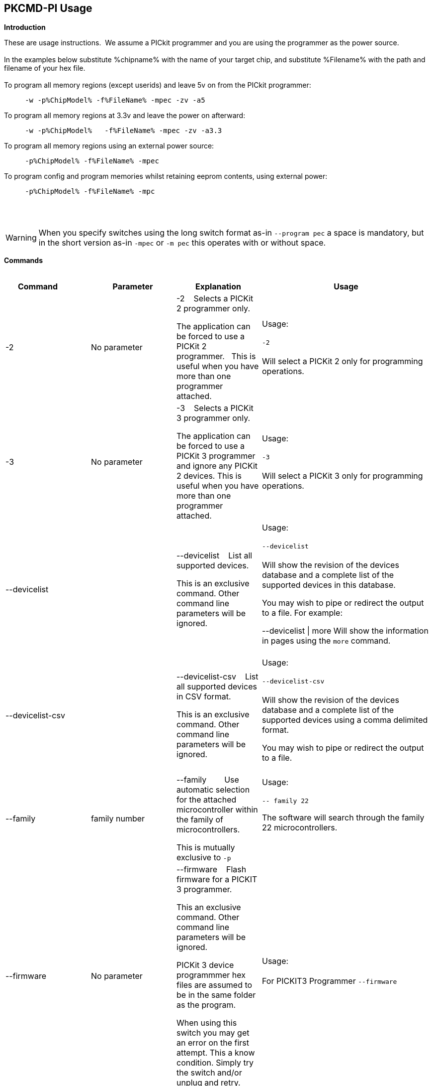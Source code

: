 == PKCMD-PI Usage

*Introduction*


These are usage instructions.&#160;&#160;We assume a PICkit programmer and you are using the programmer as the power source.&#160;&#160;
{empty} +
{empty} +
In the examples below substitute %chipname% with the name of your target chip, and substitute %Filename% with the path and filename of your hex file.&#160;&#160;
{empty} +
{empty} +
To program all memory regions (except userids) and leave 5v on from the PICkit programmer:

----
     -w -p%ChipModel% -f%FileName% -mpec -zv -a5
----

To program all memory regions at 3.3v and leave the power on afterward:

----
     -w -p%ChipModel%   -f%FileName% -mpec -zv -a3.3
----

To program all memory regions using an external power source:

----
     -p%ChipModel% -f%FileName% -mpec
----

To program config and program memories whilst retaining eeprom contents, using external power:

----
     -p%ChipModel% -f%FileName% -mpc
----

{empty} +
{empty} +

WARNING: When you specify switches using the long switch format as-in `--program  pec` a space is mandatory, but in the short version  as-in `-mpec` or `-m pec` this operates with or without space.

*Commands*
{empty} +
{empty} +


[cols="<20%,20%,20%,40%", options=header,width=100%,]
|===
//This padding is needed to control the column width
<|Command&#160;&#160;&#160;&#160;&#160;&#160;&#160;&#160;&#160;&#160;
<|Parameter
<|Explanation
<|Usage

<|-2
<|No parameter
<|-2&#160;&#160;&#160;&#160;Selects a PICKit 2 programmer only.&#160;&#160;

The application can be forced to use a PICKit 2 programmer.&#160;&#160;
This is useful when you have more than one programmer attached.&#160;&#160;

|Usage:
{empty} +
{empty} +
`-2`
{empty} +
{empty} +
Will select a PICKit 2 only for programming operations.
{empty} +
<|-3
<|No parameter
<|-3&#160;&#160;&#160;&#160;Selects a PICKit 3 programmer only.

The application can be forced to use a PICKit 3 programmer and ignore any PICKit 2 devices.
This is useful when you have more than one programmer attached.

<|Usage:
{empty} +
{empty} +
`-3`
{empty} +
{empty} +
Will select a PICKit 3 only for programming operations.
{empty} +

<|--devicelist

<|

<|--devicelist&#160;&#160;&#160;&#160;List all supported devices.

This is an exclusive command.  Other command line parameters will be ignored.

<|Usage:
{empty} +
{empty} +
`--devicelist`
{empty} +
{empty} +
Will show the revision of the devices database and a complete list of the supported devices in this database.

You may wish to pipe or redirect the output to a file. For example:

--devicelist \| more        Will show the information in pages using the `more` command.
{empty} +
{empty} +
<|--devicelist-csv
<|
<|--devicelist-csv&#160;&#160;&#160;&#160;List all supported devices in CSV format.

This is an exclusive command.  Other command line parameters will be ignored.
|Usage:
{empty} +
{empty} +
`--devicelist-csv`
{empty} +
{empty} +
Will show the revision of the devices database and a complete list of the supported devices using a comma delimited format.

You may wish to pipe or redirect the output to a file.
{empty} +
{empty} +

<|--family
<|family number
<|--family&#160;&#160;&#160;&#160;&#160;&#160;&#160;&#160;Use automatic selection for the attached microcontroller within the family of microcontrollers.

This is mutually exclusive to `-p`


<|Usage:
{empty} +
{empty} +
`-- family 22`

The software will search through the family 22 microcontrollers.

{empty} +
{empty} +

<|--firmware
<|No parameter
<|--firmware&#160;&#160;&#160;&#160;Flash firmware for a PICKIT 3 programmer.

This an exclusive command.  Other command line parameters will be ignored.

PICKit 3 device programmmer hex files are assumed to be in the same folder as the program.

When using this switch you may get an error on the first attempt.  This a know condition. Simply try the switch and/or unplug and retry.

<|Usage:
{empty} +
{empty} +
For PICKIT3 Programmer  `--firmware`
{empty} +
{empty} +


//-a
<|-a
<|Requires a parameter
<|-a&#160;&#160;&#160;&#160;Adjust the standard operating voltage.

Can be used with programmers that support changing the operating voltage, such as official PICKit 2 and 3 tools. Not all clone PICKIT programmers support changing the operating voltages.

Examples:
-a5
-a3.3
-a2.8

If instructed to leave power on after programming (-zv), the voltage after programming will reflect this parameter.

The -a parameter requires -w to operate. If -w is not specified then -a will not set the operating voltage.

See also: -k to remove programmer power.

<|Usage:
{empty} +
{empty} +
Example 1.  Set to 3.3v
{empty} +
{empty} +
`-w   -pPIC12f675   -f12f675.hex  -u343c  -mpec  -a3.3 -zv`
{empty} +
{empty} +
Example 2.  Set to 5.0v
{empty} +
{empty} +
`-w   -pPIC12f675   -f12f675.hex  -u343c  -mpec  -a5 -zv`
{empty} +
{empty} +
Example 3.  Set to the default operating voltage.  -a is not explicitly stated as -w will set to the standard operating voltage.  This is shown for completeness.
{empty} +
{empty} +
`-w   -pPIC12f675   -f12f675.hex  -u343c  -mpec  -zv`
{empty} +
{empty} +

*Fixed Voltage Case*
{empty} +
{empty} +
Some clone programmers lack the ability to change the voltage. When using such a tool, -a will have no effect.

<|-b
<|Requires a filename as parameter
<|-b&#160;&#160;&#160;&#160;The filename of the PKPlusDeviceFile.dat file.

This an optional switch. The PKPlusDeviceFile.dat file is assumed to be in the same folder as the AppImage, unless otherwise specified.

If present, --devicefile and --devicefile-csv will take this switch into account.

<|Usage:
{empty} +
{empty} +
`-b ”PKPlusDeviceFile.dat”`
{empty} +
If the .dat file in NOT in the same folder the complete path and filename must be specified.
{empty} +

<|-c
|No parameter
|-c&#160;&#160;Blank Check.

Set the errorlevel to 0 if blank and nonzero (usually 16) otherwise.

&#160;&#160;
|Usage:
{empty} +
{empty} +
`-c`
{empty} +
{empty} +

//-d
<|-d
<|-d  Requires a parameter
|-d&#160;&#160;Delay on exit of the application.

This switch will delay the exit of the application.  This allows you time to review the output from the application (for example if you are running it from a script or IDE which will close the output window immediately afterward).

You can specify a time delay or wait for a key press.  For a time delay, use -dN, where N is an integer value.  To wait for a keypress, use -dK.

Some IDEs do not play well with -dK, because they don't allow the user to interact with the spawned process using the keyboard. Using -dK with IDEs that do not support user input during programming may cause the IDE to lock up, waiting for a key press that can never arrive. Your mileage may vary.

<|Usage:
{empty} +
{empty} +
`-d1`&#160;&#160;Delay 1 second
{empty} +
{empty} +
`-dK`&#160;&#160;Wait until key press
{empty} +

<|-e

--erase
<|No parameter required
<|-e       Erase device

All memory regions and eeprom (if present) are reset to their default values as specified in the datasheet for that chip.

This is a positional argument.  Positional arguments are processed in the order they are given.  If -e is placed AFTER -m, the device will first be programmed and then subsequently erased.

The purpose of positional arguments is to permit multiple operations (erase, read, write) to be performed in a single invocation.
<|
//EVANFIX
//-g
<|-g
<|Requires a parameter or parameter(s) string
<|-g        get (read, export) memory contents from device.


Full options are: -gpecs

    memory regions are:

      p = Program memory

      e = EEPROM

      c = Configuration memory

      s = UserIDs

1) At least one memory region MUST be specified. If
no memory region is specified as a parameter then
the operation will fail.

2) If memory regions are specified then the specified
regions are exported to the file specified with -f.
For example, -gc will export the config memory region.

3) The export will be to the terminal (STDOUT) if -f is
not specified.

4) -f is positional and must be specified BEFORE the
-g or -m operation to which it refers.

<|Usage:
{empty} +
{empty} +
`-f output.hex   -gpec`           &#160;&#160;&#160;&#160;Get program, eeprom and config memory regions.
{empty} +
{empty} +
`-gs`    &#160;&#160;&#160;&#160;Display userIDs on terminal
{empty} +
{empty} +
`-gc`   &#160;&#160;&#160;&#160;Display config on terminal
{empty} +
{empty} +

<|-h
<|No parameter
<|-h
Show the basic Help.

This switch shows a basic list of the supported arguments and their purposes.
<|Usage:

`-h `
Shows the list of the command line arguments.

<|-i
<|No parameter
<|-i&#160;&#160;Display device ID and revision.

Shows the Device ID and Revision in hexadecimal.
<|Usage:
{empty} +
{empty} +
`-i` &#160;&#160;Show the device ID and revision


<|-j
<|No parameter
<|-j&#160;&#160;Detect and summarise the attached PICKit programmers.

Unit IDs of all connected PICKit programmers will be displayed.
<|Usage:
{empty} +
{empty} +
`-j`&#160;&#160;Show the PICKit programmers.
{empty} +

<|-k

--killpower
<|No parameter
<|-k&#160;&#160;Remove power previously left on using -zv.

-k is mutually exclusive to -w
See also: -a.

<|Usage:
{empty} +
{empty} +
`-k`     Instructs the programmer to cease providing power to the target
{empty} +
{empty} +

//<|-l
//<|No parameter
//<|-l&#160;&#160;Use a slower protocol to program the device.
//
//This switch enables a slower communications protocol to be used.  This can be useful for older programmers or where large distances are used in the programming environment.
//<|Usage:
//
//-l  Use a slower communications protocol.

<|-m
<|Requires a parameter or parameter(s) string
<|-m&#160;&#160;Program device.

Full options are:  -mpecs

&#160;&#160;memory regions are:

&#160;&#160;&#160;&#160;p  = Program memory

&#160;&#160;&#160;&#160;e = EEPROM

&#160;&#160;&#160;&#160;c = Configuration memory                         

&#160;&#160;&#160;&#160;s = UserIDs

The order in which these flags are specified is not important.

1) Memory regions MUST be specified. If no memory region is specified then the operation will fail.

2) Some chips have constraints on what memory types can be written by themselves. For example, some don't support writing the config without also writing or erasing the program memory. For such chips, invalid programming attempts will fail with an error message.

3) If a memory region is specified then the memory region IS FIRST ERASED, then programmed.  &#160;&#160;In other words, -e is implied for the memory region(s) specified.

4) All specified memory regions are automatically verified after programming. There is currently no way to disable this.

To specify an output filename, use -f. This is a positional argument, and must appear BEFORE -m. If omitted, the data will be printed to the terminal instead.
<|Usage:
{empty} +
{empty} +
Example 1. Program all memory regions:
{empty} +
{empty} +
`-p16lf18855  -w  -zv  -f16lf18855.hex  -mpec`
{empty} +
{empty} +
Example 2. Write program memory and config, but preserve EEPROM contents:
{empty} +
{empty} +
`-p16lf18855  -w  -zv  -f16lf18855.hex  -mcp`
{empty} +


<|-n
<|Requires a PICKit programmer name string as a parameter
<|-n&#160;&#160;Program the device with the specified name.

Use the PICkit programmer with the given Unit ID string (its so-called "serial").&#160;&#160;Useful when multiple PICkit programmers units are connected.

Not particularly useful when multiple programmers have the same ID. (Yes, this is a thing.)

<|Usage:
{empty} +
{empty} +
Example:
{empty} +
{empty} +
`-p16lf18855 -nBUR12345678 -w -zv -f16lf18855.hex -mcep`
{empty} +
{empty} +
Use a specific programmer with the name of BUR12345678.
{empty} +
{empty} +

<|-p
<|Requires a chip model name
<|-p&#160;&#160;Program the device with the specified name.

This argument is mandatory for all chip-related operations (i.e. read, write, erase).

The switch specifies the target chip ("part") to be programmed.  The device string needs to match the device being programmed, or the operation will fail.&#160;&#160;The device string is used to extract key information from the device database.&#160;&#160;An incorrect device string will not work and an error message will be issued.

Specifying an incorrect part name may cause damage to your part. For example, specifying a PIC18F6520 when you have connected the low-voltage PIC18LF6520 will (unless -a is specified) apply 5 volts to the part, potentially damaging it.

You may optionally omit the "PIC" prefix from your part name. For example, -p12F675 and -pPIC12F675 are both valid arguments.

The part name is not case-sensitive.

<|Usage:
{empty} +
{empty} +
Example 1.  Program a PIC16LF8855 chip.
{empty} +
{empty} +

`-p16lf18855  -w -zv -f16lf18855.hex -mcep`
{empty} +
{empty} +

Example 2. Program a 12F675.
{empty} +
{empty} +
`-pPIC12F675  -w -zv -f12F675 -mcp`
{empty} +

<|-r
<|Requires a parameter
<|Implemented as -rnnnn where nnnn is the size of the flash memory block to be protected, and where nnn can be any value within the constaints of NVRAM erase row size. Suggest multiples of 0x20.

Currently the largest block HEF/SAF on any PIC is 0x100 (words) but This could possibly change in the future.

So valid values would be 0x20, 0x60, 0x80 up to 0x100

<|Usage:
{empty} +

Example 1:
{empty} +
{empty} +
`-r128`&#160;&#160;This will protect/preserve the last 0x60 (128) words of flash memory.
In the Example 1 above, if the microcontroller has 2048 words of Program Flash Memory, range of memory to be preserved would be from 0x780 to 0x7FF.
{empty} +
{empty} +

Example 2:
{empty} +
{empty} +
`-r0xE0`&#160;&#160;This will preserve the last 0xE0 (224) words of flash memory on a microcontroller with 256 words of SAF memory.
{empty} +



<|-q
<|
<|&#160;&#160;Set the output to minimal (quiet)
<|Usage:
{empty} +
{empty} +
`-q`&#160;&#160;The application will issue minimal messages.
{empty} +

<|-s
<|Requires a hexadecimal parameter
<|-s&#160;&#160;sets the UserID value for microcontrollers that support UserID bytes/words.

Supports hexadecimal values only.  Supports usage of leading 0x and characters 0xhhhh to the specific length stated in the datasheet.

There are two components to the command.  The hexadecimal value and the command switch.

1) Hexadecimal value: -s is a positional value.   Therefore, it has no effect until a write operation is performed.   You must put -s hexadecimal value prior to the -m switch.

2) You must add the s parameter to the -m command.  Example -mpecs
<|Usage:
{empty} +
{empty} +
Example 1.
{empty} +
{empty} +
Set to the UserId to a hexadecimal value 0x0000000000000001 use the following:
{empty} +
{empty} +
`-w -p16f1938 -f16f1938.hex -s0x0000000000000001  -mpecs -a5.0 -zv`




<|-u
<|Requires a hexadecimal parameter
<|-u&#160;&#160;sets the OSCCAL value on devices with OSCCAL support.

Supports hexadecimal values only.  Supports usage of leading 0x and four characters 0xhhhh, or, a four character string hhhh.  The hexadecimal value must start with 0x34; the next 6 bits determine the OSCCAL; and the lower two bits must be zero.  Essentially, the 6 bits adjust the frequency up or down to achieve 4 MHz.

-u is a positional command.  Therefore, it has no effect until a write operation is performed.  It must be specified before -m.

Changing the OSCCAL value impacts the operating frequency of the device.  YOU MUST ENSURE THE VALUE COMPLIES WITH THE SPECIFICATION AS STATED IN THE DATASHEET.   Typical values are similar to 0x343C.

NOTE: The PICKit+2 GUI can regenerate the OSCCAL value for you automatically.

<|Usage:
{empty} +

{empty} +
Example 1.  Set to hexadecimal value 343C
{empty} +

{empty} +
`-w -pPIC12f675   -f12f675.hex -u343c  -mpec -a3.3 -zv`
{empty} +
{empty} +
{empty} +

Example 2.  Set to hexadecimal value 0x3438
{empty} +
{empty} +
`-w  -pPIC12f675   -f12f675.hex -u3438 -mpec  -a5.0 -zv`
{empty} +

//<|-v
//<|Requires a parameter or parameter(s) string
//<|-v&#160;&#160;Verify Device.
//
//Full options are:  -vpce
//
//&#160;&#160;memory regions are:
//
//&#160;&#160;  p  = Program memory
//&#160;&#160;c = Configuration memory
//&#160;&#160;e = EEPROM
//
//1) At least one memory region MUST be specified.   If no memory region is specified then no memory region is verified.  No default memory region(s) are assumed.  You must specify a memory region , if no memory region is specified an error message will be issued.
//2) If a memory region is specified then the memory region is verified using the source HEX data.
//
//Requires -f to specify the output filename.
//<|Usage:
//
//Example 1.  Verify all memory regions.
//
//`-p16lf18855  -w -zv -f16lf18855.hex -vcep`
//
//Example 2. Command to verify config and program only.
//
//`-p16lf18855  -w -zv -f16lf18855.hex -vcp`
//

//-w
<|-w

--applypower
<|No parameter
<|-w       Power device from programmer, if safe to do so.

Power will be applied during programming operations. If a specific voltage has not been specified with -a, the default voltage for the selected part will be used.

Before applying power, the software will check if power is already present. If power is found to be present, the software will not attempt to supply more power.

See also: -a, -k

{empty} +

NOTE: These command line switches operate differently from the original Microchip command line utility.

{empty} +
{empty} +
<|Usage:
{empty} +
{empty} +

-w&#160;&#160;Power the device for programming.
{empty} +
Example 1.  Enable power to support programming using the default operating voltage.
{empty} +

{empty} +
`-w -pPIC12f675   -f12f675.hex -u343c -mpec`
{empty} +
{empty} +
Example 2.  Enable power to support programming using the default operating voltage and continue to apply power after exiting the application.
{empty} +
{empty} +
`-w -pPIC12f675   -f12f675.hex -u343c -mpec  -zv`
{empty} +

<|-z

--on-exit
<|Requires one or more flags
<|-z&#160;&#160;Keep power and/or MCLR asserted upon exit.

-z Must be used with at least one of the flags V or M. The order of these flags is not important, and they are not case-sensitive.

Specifies state on exit where v=power and m=mclr.

See also: -a

<|Usage:
{empty} +
{empty} +
`-zv`          &#160;&#160;&#160;&#160; Keep power applied after exit
{empty} +
`-zm` &#160;&#160;&#160;&#160;Keep MCLR asserted after exit
{empty} +
`-zvm` &#160;&#160;&#160;&#160;Keep both power and MCLR after exit
{empty} +

<|--nolog
<|No flag required
<|Prevent log file creation/updating.


<|Usage:
{empty} +
{empty} +
`--nolog`          &#160;&#160;&#160;&#160; To prevent logging events being written by application.
{empty} +

//<|--icsp-delay
//<|Requires a parameter
//<|-icsp-delay&#160;&#160;Sets the ICSP frequency.
//This switch enables a  slow communications ICSP frequency to be used.  This can be useful for older programmers or where large distances are used in the programming environment.
//This is a byte value where each byte gives the clock period in multiples of 1us.
//An example is the 18F(L)xxK80 where a value of 60 is recommended.
//<|Usage:
//{empty} +
//{empty} +
//`-icsp-delay 50`
//{empty} +
|===

ifdef::backend-pdf[<<<]

{empty} +
{empty} +
*Application Errorlevels*
{empty} +
{empty} +
[cols="30%,70%", options=header,width=50%]
|===
<|Errorlevel
<|Exit meaning
|0|Success
|1|"Incorrect Argument"
|2|"Power Problem"
|3|"Part Not Found"
| 4|"No Tool Found"
| 5|"Firmware Problem"
| 6|"Communication Problem"
| 7|"File Not Found"
| 8|"This Feature is Broken"
| 9|"This Feature is Not Implemented"
|10|"Not Valid"
|11|"Verification Failed"
|12|"System Error"
|13|"Bad Hex File"
|14|"This Operation is Not Supported"
|15|"This product is unlicensed"
|16|"Blank Check Failed"
|17|"An internal error has occurred"
|18|"Requested operation is not possible"
|19|"Product license could not be validated"
|20|"A fatal error has occurred"
|===


//DOS codes
//<|0
//<|Success
//<|1
//<|Incorrect Argument
//<|2
//<|Power Problem
//<|3
//<|Part Not Found
//<|4
//<|Wrong Device
//<|5
//<|Firmware Problem
//<|6
//<|Communication Problem
//<|7
//<|File Not Found
//<|8
//<|This Feature is Broken
//<|9
//<|This Feature is Not Implemented
//<|10
//<|Not Valid
//<|11
//<|Verification Failed
//<|12
//<|System Error
//<|13
//<|Bad Hex File
//<|14
//<|This Operation is Not Supported
//<|15
//<|This product is unlicenced
//<|16
//<|Blank Check Failed
{empty} +
{empty} +
//*Configuration*
//There is an ini file that can be modified.&#160;&#160;The file is called PICKitCommandline.ini&#160;&#160;The structure is as follows:
//----
//  [GENERAL]
//  LOGFILE=PICKitCommandline.log
//  ERRORFILE=PICKitCommandline.err
//----
//The location and the filename for each entry in the can be changed to meet specific needs.
//{empty} +
//{empty} +
*Dump file*

In the event of a crash, a dumpfile will be created at `~/.pkcmd.dump`, and a message displayed to indicate the dumpfile has been created.&#160;&#160;
This can be used to diagnose issues and you may be requested to send the dumpfile to the development team to assist in the root cause analysis of the issue.&#160;&#160;



{empty} +
{empty} +
*General Guidelines*

When using the  executable a parameter is either a standalone flag or a key/value pair.

For `-m` and `-g` there is no default. You must specify memory region.

`-w` defaults to the standard operating voltage for the device, unless `-a` is also used to specify a voltage.

When a PICKit 3 device programmmer is first plugged in to USB the MCLR is asserted (pin is held low).  A PICKit 2 device programmmer does not  do this.

If you need to set or reset the BANDGAP on your device. Please use the PICKitPlus Windows Application for the PICKit 2 or PICKit 3.  This can reset the BANDGAP with a click. Simply read the device, then select the 'BandGap:' in the upper part of the application interface - this will change the BandGap value.  Select the desired BandGap by reselecting 'BandGap' and then Write or Erase the device.

And... quotes can be used around the argument; and it can optionally be separated from the switch by a space. This is a universal rule.

{empty} +
{empty} +
*Integration*

When integrating this executable with other applications the following details will provide help.&#160;&#160;
This is a working example from Guillermo Molina.

In the example show below:&#160;&#160;PKCMD-PI is running inside a pyqt5 / QtProcess application.&#160;&#160;
To pass a string list of parameters to the QProcess and corresponding values in one string with space between them does not work,
the correct way is to pass the parameter and the value as two independent strings without any spaces.

An QtProcess example follows:

----
    # Thank you to Guillermo Molina for this example
    def start_process(self):
                self.p = QProcess()
                self.p.readyReadStandardOutput.connect(self.handle_stdout)
                self.p.readyReadStandardError.connect(self.handle_stderr)
                self.p.stateChanged.connect(self.handle_state)
                self.p.finished.connect(self.process_finished)
                self.p.start(
                    "pkcmd",    #assumes the executable has been renamed to pkcmd
                    [
                        "--filename",
                        "dummy.hex",
                        "--pk3",
                        "--part",
                        "PIC18F26K42",
                        "--applypower",
                        "--voltage",
                        "5.0",
                        "--program",
                        "pec",
                    ],
                )

----
{empty} +
{empty} +
